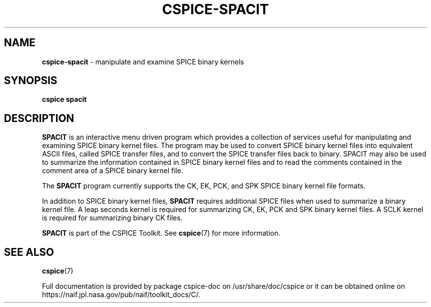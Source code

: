.\" generated with Ronn/v0.7.3
.\" http://github.com/rtomayko/ronn/tree/0.7.3
.
.TH "CSPICE\-SPACIT" "1" "April 2017" "" "General Commands Manual"
.
.SH "NAME"
\fBcspice\-spacit\fR \- manipulate and examine SPICE binary kernels
.
.SH "SYNOPSIS"
\fBcspice spacit\fR
.
.SH "DESCRIPTION"
\fBSPACIT\fR is an interactive menu driven program which provides a collection of services useful for manipulating and examining SPICE binary kernel files\. The program may be used to convert SPICE binary kernel files into equivalent ASCII files, called SPICE transfer files, and to convert the SPICE transfer files back to binary\. SPACIT may also be used to summarize the information contained in SPICE binary kernel files and to read the comments contained in the comment area of a SPICE binary kernel file\.
.
.P
The \fBSPACIT\fR program currently supports the CK, EK, PCK, and SPK SPICE binary kernel file formats\.
.
.P
In addition to SPICE binary kernel files, \fBSPACIT\fR requires additional SPICE files when used to summarize a binary kernel file\. A leap seconds kernel is required for summarizing CK, EK, PCK and SPK binary kernel files\. A SCLK kernel is required for summarizing binary CK files\.
.
.P
\fBSPACIT\fR is part of the CSPICE Toolkit\. See \fBcspice\fR(7) for more information\.
.
.SH "SEE ALSO"
\fBcspice\fR(7)
.
.P
Full documentation is provided by package cspice\-doc on /usr/share/doc/cspice or it can be obtained online on https://naif\.jpl\.nasa\.gov/pub/naif/toolkit_docs/C/\.
